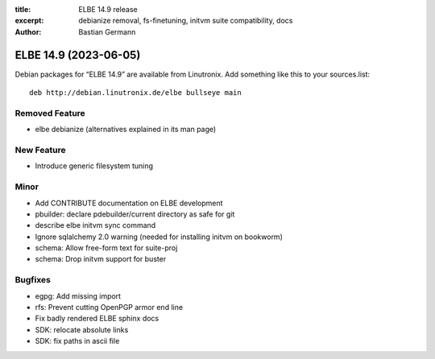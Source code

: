 :title: ELBE 14.9 release
:excerpt: debianize removal, fs-finetuning, initvm suite compatibility, docs
:author: Bastian Germann

======================
ELBE 14.9 (2023-06-05)
======================


Debian packages for “ELBE 14.9” are available from Linutronix. Add
something like this to your sources.list:

::

   deb http://debian.linutronix.de/elbe bullseye main

Removed Feature
===============

-  elbe debianize (alternatives explained in its man page)

New Feature
===========

-  Introduce generic filesystem tuning

Minor
=====

-  Add CONTRIBUTE documentation on ELBE development
-  pbuilder: declare pdebuilder/current directory as safe for git
-  describe elbe initvm sync command
-  Ignore sqlalchemy 2.0 warning (needed for installing initvm on
   bookworm)
-  schema: Allow free-form text for suite-proj
-  schema: Drop initvm support for buster

Bugfixes
========

-  egpg: Add missing import
-  rfs: Prevent cutting OpenPGP armor end line
-  Fix badly rendered ELBE sphinx docs
-  SDK: relocate absolute links
-  SDK: fix paths in ascii file
